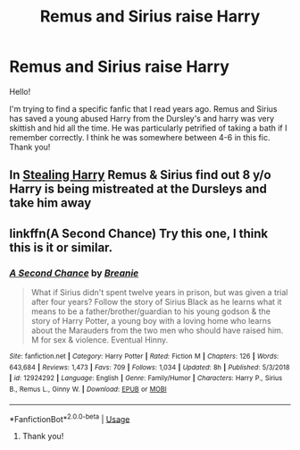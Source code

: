 #+TITLE: Remus and Sirius raise Harry

* Remus and Sirius raise Harry
:PROPERTIES:
:Author: alliek2019
:Score: 0
:DateUnix: 1547080500.0
:DateShort: 2019-Jan-10
:FlairText: Fic Search
:END:
Hello!

I'm trying to find a specific fanfic that I read years ago. Remus and Sirius has saved a young abused Harry from the Dursley's and harry was very skittish and hid all the time. He was particularly petrified of taking a bath if I remember correctly. I think he was somewhere between 4-6 in this fic. Thank you!


** In [[https://archiveofourown.org/works/987408/chapters/1947158][Stealing Harry]] Remus & Sirius find out 8 y/o Harry is being mistreated at the Dursleys and take him away
:PROPERTIES:
:Author: happyface712
:Score: 2
:DateUnix: 1547515568.0
:DateShort: 2019-Jan-15
:END:


** linkffn(A Second Chance) Try this one, I think this is it or similar.
:PROPERTIES:
:Author: getjusticed
:Score: 1
:DateUnix: 1547081503.0
:DateShort: 2019-Jan-10
:END:

*** [[https://www.fanfiction.net/s/12924292/1/][*/A Second Chance/*]] by [[https://www.fanfiction.net/u/1265123/Breanie][/Breanie/]]

#+begin_quote
  What if Sirius didn't spent twelve years in prison, but was given a trial after four years? Follow the story of Sirius Black as he learns what it means to be a father/brother/guardian to his young godson & the story of Harry Potter, a young boy with a loving home who learns about the Marauders from the two men who should have raised him. M for sex & violence. Eventual Hinny.
#+end_quote

^{/Site/:} ^{fanfiction.net} ^{*|*} ^{/Category/:} ^{Harry} ^{Potter} ^{*|*} ^{/Rated/:} ^{Fiction} ^{M} ^{*|*} ^{/Chapters/:} ^{126} ^{*|*} ^{/Words/:} ^{643,684} ^{*|*} ^{/Reviews/:} ^{1,473} ^{*|*} ^{/Favs/:} ^{709} ^{*|*} ^{/Follows/:} ^{1,034} ^{*|*} ^{/Updated/:} ^{8h} ^{*|*} ^{/Published/:} ^{5/3/2018} ^{*|*} ^{/id/:} ^{12924292} ^{*|*} ^{/Language/:} ^{English} ^{*|*} ^{/Genre/:} ^{Family/Humor} ^{*|*} ^{/Characters/:} ^{Harry} ^{P.,} ^{Sirius} ^{B.,} ^{Remus} ^{L.,} ^{Ginny} ^{W.} ^{*|*} ^{/Download/:} ^{[[http://www.ff2ebook.com/old/ffn-bot/index.php?id=12924292&source=ff&filetype=epub][EPUB]]} ^{or} ^{[[http://www.ff2ebook.com/old/ffn-bot/index.php?id=12924292&source=ff&filetype=mobi][MOBI]]}

--------------

*FanfictionBot*^{2.0.0-beta} | [[https://github.com/tusing/reddit-ffn-bot/wiki/Usage][Usage]]
:PROPERTIES:
:Author: FanfictionBot
:Score: 1
:DateUnix: 1547081522.0
:DateShort: 2019-Jan-10
:END:

**** Thank you!
:PROPERTIES:
:Author: alliek2019
:Score: 1
:DateUnix: 1547081857.0
:DateShort: 2019-Jan-10
:END:
